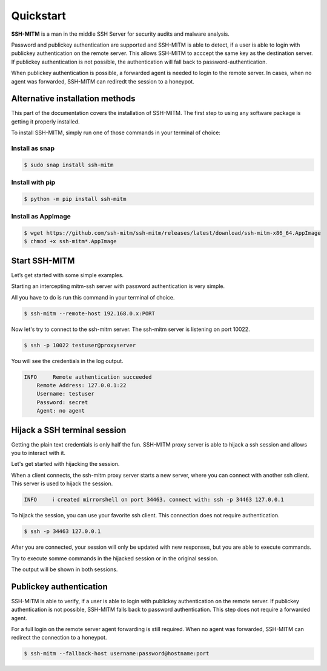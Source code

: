 Quickstart
==========

**SSH-MITM** is a man in the middle SSH Server for security audits and malware analysis.

Password and publickey authentication are supported and SSH-MITM is able to detect, if a user is able to
login with publickey authentication on the remote server. This allows SSH-MITM to acccept the same key as
the destination server. If publickey authentication is not possible, the authentication will fall
back to password-authentication.

When publickey authentication is possible, a forwarded agent is needed to login to the remote server.
In cases, when no agent was forwarded, SSH-MITM can rediredt the session to a honeypot.

.. raw:: html

    <p align="center">
    <a href="https://www.ssh-mitm.at/img/ssh-mitm-password.png">
        <img alt="SSH-MITM intercepting password login" title="SSH-MITM" src="https://www.ssh-mitm.at/img/ssh-mitm-password.png" width="75%" >
    </a>
    <p align="center">ssh man-in-the-middle (ssh-mitm) server for security audits supporting<br> <b>publickey authentication</b>, <b>session hijacking</b> and <b>file manipulation</b></p>
    <p align="center">
    <a href="https://snapcraft.io/ssh-mitm">
        <img alt="Get it from the Snap Store" src="https://snapcraft.io/static/images/badges/en/snap-store-black.svg" />
    </a>
    <br />
    <br />

    </p>
    </p>
    <section class="how-section py-5">
        <div class="container">
            <div class="row">
                <div class="item col-12 col-md-4">
                    <div class="icon-holder">
                        <img src="https://www.ssh-mitm.at/assets/images/streamline-free/monitor-loading-progress.svg" alt="">
                        <div class="arrow-holder d-none d-lg-inline-block"></div>
                    </div><!--//icon-holder-->
                    <div class="desc p-3">
                        <h5><span class="step-count mr-2">1</span>Install SSH-MITM</h5>
                        <p>
                            To install SSH-MITM, simply run this command in your terminal of choice:<br/>
                            <code>
                                $ sudo snap install ssh-mitm
                            </code>
                        </p>
                        <p><a href="https://snapcraft.io/ssh-mitm">
                            <img alt="Get it from the Snap Store" src="https://snapcraft.io/static/images/badges/en/snap-store-black.svg" />
                        </a></p>
                    </div><!--//desc-->
                </div><!--//item-->
                <div class="item col-12 col-md-4">
                    <div class="icon-holder">
                        <img src="https://www.ssh-mitm.at/assets/images/streamline-free/programmer-male.svg" alt="">
                        <div class="arrow-holder d-none d-lg-inline-block"></div>
                    </div><!--//icon-holder-->
                    <div class="desc p-3">
                        <h5><span class="step-count mr-2">2</span>Connect to the network</h5>
                        <p>
                            To start an intercepting mitm-ssh server on Port 10022,
                            all you have to do is run a single command.<br/>
                            <code>$ ssh-mitm --remote-host 192.168.0.x:PORT</code>
                        </p>
                        <p>
                            Now let's try to connect to the ssh-mitm server.<br/>
                            <code>$ ssh -p 10022 user@proxyserver</code>
                        </p>
                    </div><!--//desc-->
                </div><!--//item-->
                <div class="item col-12 col-md-4">
                    <div class="icon-holder">
                        <img src="https://www.ssh-mitm.at/assets/images/streamline-free/customer-service-woman.svg" alt="">
                    </div><!--//icon-holder-->
                    <div class="desc p-3">
                        <h5><span class="step-count mr-2">3</span>Hijack SSH sessions</h5>
                        <p>
                            When a client connects, the ssh-mitm starts a new server, which is used for session hijacking.<br/>
                            <code>[INFO]  created injector shell on port 34463</code>
                        </p><p>
                            To hijack this session, you can use your favorite ssh client.
                            All you have to do is to connect to the hijacked session.<br/>
                            <code>$ ssh -p 34463 127.0.0.1</code>
                        </p>
                    </div><!--//desc-->
                </div><!--//item-->
            </div><!--//row-->
        </div><!--//container-->
    </section><!--//how-section-->



Alternative installation methods
--------------------------------

This part of the documentation covers the installation of SSH-MITM.
The first step to using any software package is getting it properly installed.

To install SSH-MITM, simply run one of those commands in your terminal of choice:

Install as snap
"""""""""""""""

.. code-block:: bash

    $ sudo snap install ssh-mitm


Install with pip
""""""""""""""""

.. code-block:: bash

    $ python -m pip install ssh-mitm

Install as AppImage
"""""""""""""""""""

.. code-block:: bash

    $ wget https://github.com/ssh-mitm/ssh-mitm/releases/latest/download/ssh-mitm-x86_64.AppImage
    $ chmod +x ssh-mitm*.AppImage


Start SSH-MITM
--------------

Let’s get started with some simple examples.

Starting an intercepting mitm-ssh server with password authentication is very simple.

All you have to do is run this command in your terminal of choice.

.. code-block:: bash

    $ ssh-mitm --remote-host 192.168.0.x:PORT

Now let's try to connect to the ssh-mitm server.
The ssh-mitm server is listening on port 10022.

.. code-block:: bash

    $ ssh -p 10022 testuser@proxyserver

You will see the credentials in the log output.


.. code-block:: none

    INFO     Remote authentication succeeded
        Remote Address: 127.0.0.1:22
        Username: testuser
        Password: secret
        Agent: no agent


Hijack a SSH terminal session
-----------------------------

Getting the plain text credentials is only half the fun.
SSH-MITM proxy server is able to hijack a ssh session and allows you to interact with it.

Let's get started with hijacking the session.

When a client connects, the ssh-mitm proxy server starts a new server, where you can connect with another ssh client.
This server is used to hijack the session.

.. code-block:: none

    INFO     ℹ created mirrorshell on port 34463. connect with: ssh -p 34463 127.0.0.1

To hijack the session, you can use your favorite ssh client. This connection does not require authentication.

.. code-block:: bash

    $ ssh -p 34463 127.0.0.1

After you are connected, your session will only be updated with new responses, but you are able to execute commands.

Try to execute somme commands in the hijacked session or in the original session.

The output will be shown in both sessions.


Publickey authentication
------------------------

SSH-MITM is able to verify, if a user is able to login with publickey authentication on the remote server.
If publickey authentication is not possible, SSH-MITM falls back to password authentication.
This step does not require a forwarded agent.

For a full login on the remote server agent forwarding is still required. When no agent was forwarded,
SSH-MITM can redirect the connection to a honeypot.

.. code-block:: bash

    $ ssh-mitm --fallback-host username:password@hostname:port
